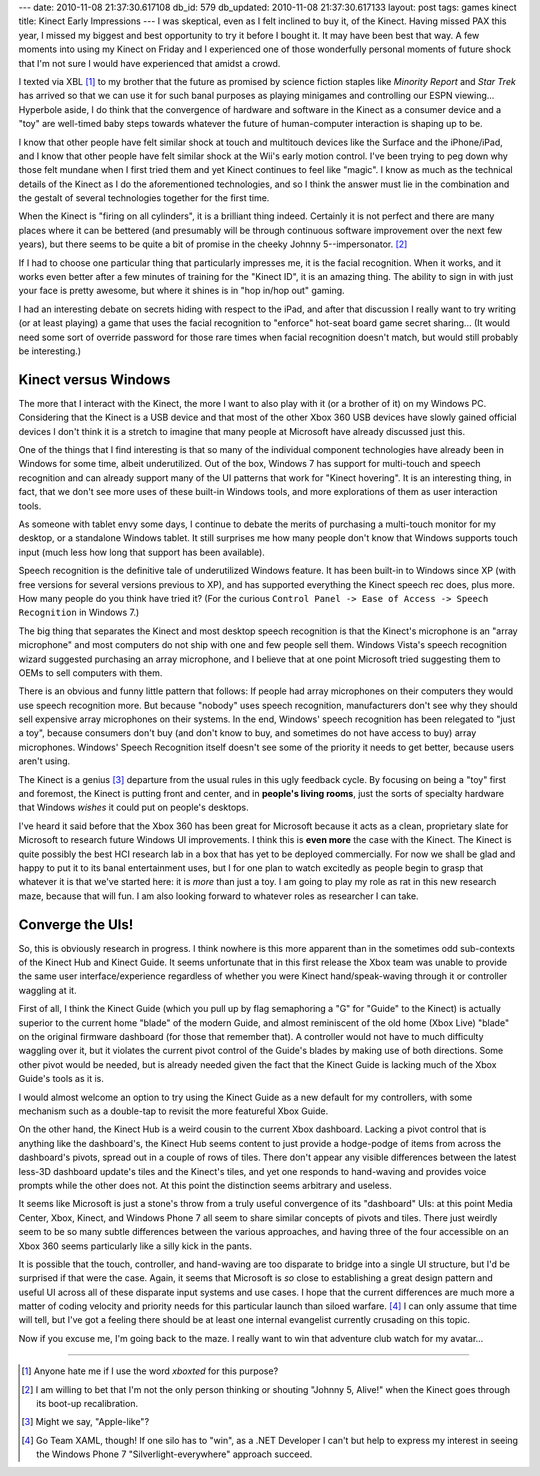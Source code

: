 ---
date: 2010-11-08 21:37:30.617108
db_id: 579
db_updated: 2010-11-08 21:37:30.617133
layout: post
tags: games kinect
title: Kinect Early Impressions
---
I was skeptical, even as I felt inclined to buy it, of the Kinect.
Having missed PAX this year, I missed my biggest and best opportunity to
try it before I bought it. It may have been best that way. A few moments
into using my Kinect on Friday and I experienced one of those
wonderfully personal moments of future shock that I'm not sure I would
have experienced that amidst a crowd.

I texted via XBL [1]_ to my brother that the future as promised by
science fiction staples like *Minority Report* and *Star Trek* has
arrived so that we can use it for such banal purposes as playing
minigames and controlling our ESPN viewing... Hyperbole aside, I do
think that the convergence of hardware and software in the Kinect as a
consumer device and a "toy" are well-timed baby steps towards whatever
the future of human-computer interaction is shaping up to be.

I know that other people have felt similar shock at touch and multitouch
devices like the Surface and the iPhone/iPad, and I know that other
people have felt similar shock at the Wii's early motion control. I've
been trying to peg down why those felt mundane when I first tried them
and yet Kinect continues to feel like "magic". I know as much as the
technical details of the Kinect as I do the aforementioned technologies,
and so I think the answer must lie in the combination and the gestalt of
several technologies together for the first time.

When the Kinect is "firing on all cylinders", it is a brilliant thing
indeed. Certainly it is not perfect and there are many places where it
can be bettered (and presumably will be through continuous software
improvement over the next few years), but there seems to be quite a bit
of promise in the cheeky Johnny 5--impersonator. [2]_

If I had to choose one particular thing that particularly impresses me,
it is the facial recognition. When it works, and it works even better
after a few minutes of training for the "Kinect ID", it is an amazing
thing. The ability to sign in with just your face is pretty awesome, but
where it shines is in "hop in/hop out" gaming.

I had an interesting debate on secrets hiding with respect to the iPad,
and after that discussion I really want to try writing (or at least
playing) a game that uses the facial recognition to "enforce" hot-seat
board game secret sharing... (It would need some sort of override
password for those rare times when facial recognition doesn't match, but
would still probably be interesting.)

Kinect versus Windows
=====================

The more that I interact with the Kinect, the more I want to also play
with it (or a brother of it) on my Windows PC. Considering that the
Kinect is a USB device and that most of the other Xbox 360 USB devices
have slowly gained official devices I don't think it is a stretch to
imagine that many people at Microsoft have already discussed just this.

One of the things that I find interesting is that so many of the
individual component technologies have already been in Windows for some
time, albeit underutilized. Out of the box, Windows 7 has support for
multi-touch and speech recognition and can already support many of the
UI patterns that work for "Kinect hovering". It is an interesting thing,
in fact, that we don't see more uses of these built-in Windows tools,
and more explorations of them as user interaction tools.

As someone with tablet envy some days, I continue to debate the merits
of purchasing a multi-touch monitor for my desktop, or a standalone
Windows tablet. It still surprises me how many people don't know that
Windows supports touch input (much less how long that support has been
available).

Speech recognition is the definitive tale of underutilized Windows
feature. It has been built-in to Windows since XP (with free versions
for several versions previous to XP), and has supported everything the
Kinect speech rec does, plus more. How many people do you think have
tried it? (For the curious ``Control Panel -> Ease of Access -> Speech
Recognition`` in Windows 7.)

The big thing that separates the Kinect and most desktop speech
recognition is that the Kinect's microphone is an "array microphone" and
most computers do not ship with one and few people sell them. Windows
Vista's speech recognition wizard suggested purchasing an array
microphone, and I believe that at one point Microsoft tried suggesting
them to OEMs to sell computers with them.

There is an obvious and funny little pattern that follows: If people had
array microphones on their computers they would use speech recognition
more. But because "nobody" uses speech recognition, manufacturers don't
see why they should sell expensive array microphones on their systems.
In the end, Windows' speech recognition has been relegated to "just a
toy", because consumers don't buy (and don't know to buy, and sometimes
do not have access to buy) array microphones. Windows' Speech
Recognition itself doesn't see some of the priority it needs to get
better, because users aren't using.

The Kinect is a genius [3]_ departure from the usual rules in this ugly
feedback cycle. By focusing on being a "toy" first and foremost, the
Kinect is putting front and center, and in **people's living rooms**,
just the sorts of specialty hardware that Windows *wishes* it could put
on people's desktops.

I've heard it said before that the Xbox 360 has been great for Microsoft
because it acts as a clean, proprietary slate for Microsoft to research
future Windows UI improvements. I think this is **even more** the case
with the Kinect. The Kinect is quite possibly the best HCI research lab
in a box that has yet to be deployed commercially. For now we shall be
glad and happy to put it to its banal entertainment uses, but I for one
plan to watch excitedly as people begin to grasp that whatever it is
that we've started here: it is *more* than just a toy. I am going to
play my role as rat in this new research maze, because that will fun. I
am also looking forward to whatever roles as researcher I can take.

Converge the UIs!
=================

So, this is obviously research in progress. I think nowhere is this more
apparent than in the sometimes odd sub-contexts of the Kinect Hub and
Kinect Guide. It seems unfortunate that in this first release the Xbox
team was unable to provide the same user interface/experience regardless
of whether you were Kinect hand/speak-waving through it or controller
waggling at it.

First of all, I think the Kinect Guide (which you pull up by flag
semaphoring a "G" for "Guide" to the Kinect) is actually superior to the
current home "blade" of the modern Guide, and almost reminiscent of the
old home (Xbox Live) "blade" on the original firmware dashboard (for
those that remember that). A controller would not have to much
difficulty waggling over it, but it violates the current pivot control
of the Guide's blades by making use of both directions. Some other pivot
would be needed, but is already needed given the fact that the Kinect
Guide is lacking much of the Xbox Guide's tools as it is.

I would almost welcome an option to try using the Kinect Guide as a new
default for my controllers, with some mechanism such as a double-tap to
revisit the more featureful Xbox Guide.

On the other hand, the Kinect Hub is a weird cousin to the current Xbox
dashboard. Lacking a pivot control that is anything like the
dashboard's, the Kinect Hub seems content to just provide a hodge-podge
of items from across the dashboard's pivots, spread out in a couple of
rows of tiles. There don't appear any visible differences between the
latest less-3D dashboard update's tiles and the Kinect's tiles, and yet
one responds to hand-waving and provides voice prompts while the other
does not. At this point the distinction seems arbitrary and useless.

It seems like Microsoft is just a stone's throw from a truly useful
convergence of its "dashboard" UIs: at this point Media Center, Xbox,
Kinect, and Windows Phone 7 all seem to share similar concepts of pivots
and tiles. There just weirdly seem to be so many subtle differences
between the various approaches, and having three of the four accessible
on an Xbox 360 seems particularly like a silly kick in the pants.

It is possible that the touch, controller, and hand-waving are too
disparate to bridge into a single UI structure, but I'd be surprised if
that were the case. Again, it seems that Microsoft is *so* close to
establishing a great design pattern and useful UI across all of these
disparate input systems and use cases. I hope that the current
differences are much more a matter of coding velocity and priority needs
for this particular launch than siloed warfare. [4]_ I can only assume
that time will tell, but I've got a feeling there should be at least one
internal evangelist currently crusading on this topic.

Now if you excuse me, I'm going back to the maze. I really want to win
that adventure club watch for my avatar...

----

.. [1] Anyone hate me if I use the word *xboxted* for this purpose?

.. [2] I am willing to bet that I'm not the only person thinking or
   shouting "Johnny 5, Alive!" when the Kinect goes through its boot-up
   recalibration.

.. [3] Might we say, "Apple-like"?

.. [4] Go Team XAML, though! If one silo has to "win", as a .NET
   Developer I can't but help to express my interest in seeing the
   Windows Phone 7 "Silverlight-everywhere" approach succeed.
